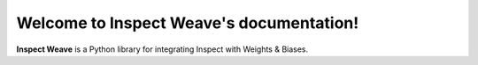 Welcome to Inspect Weave's documentation!
========================================

**Inspect Weave** is a Python library for integrating Inspect with Weights & Biases.